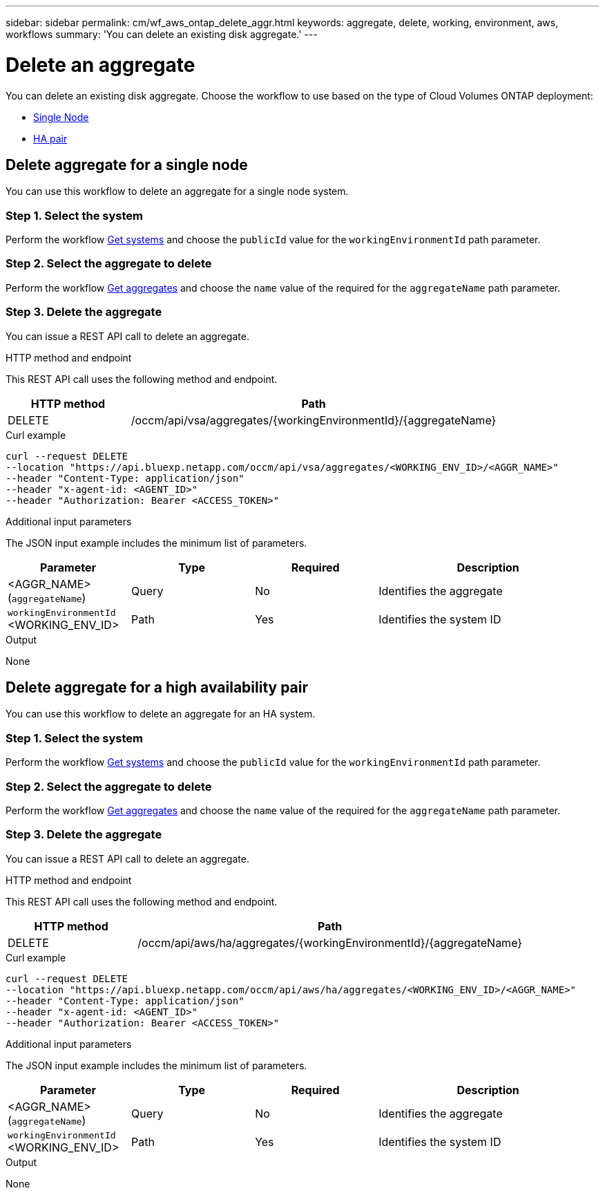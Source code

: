 ---
sidebar: sidebar
permalink: cm/wf_aws_ontap_delete_aggr.html
keywords: aggregate, delete, working, environment, aws, workflows
summary: 'You can delete an existing disk aggregate.'
---

= Delete an aggregate
:hardbreaks:
:nofooter:
:icons: font
:linkattrs:
:imagesdir: ../media/

[.lead]
You can delete an existing disk aggregate. Choose the workflow to use based on the type of Cloud Volumes ONTAP deployment:

* <<Delete aggregate for a single node, Single Node>>
* <<Delete aggregate for a high availability pair, HA pair>>

== Delete aggregate for a single node
You can use this workflow to delete an aggregate for a single node system.

=== Step 1. Select the system

Perform the workflow link:wf_aws_cloud_get_wes.html#get-systems-for-a-single-node[Get systems] and choose the `publicId` value for the `workingEnvironmentId` path parameter.

=== Step 2. Select the aggregate to delete

Perform the workflow link:wf_aws_ontap_get_aggrs.html#get-aggregates-for-a-single-node[Get aggregates] and choose the `name` value of the required for the `aggregateName` path parameter.

=== Step 3. Delete the aggregate

You can issue a REST API call to delete an aggregate.

.HTTP method and endpoint

This REST API call uses the following method and endpoint.

[cols="25,75"*,options="header"]
|===
|HTTP method
|Path
|DELETE
|/occm/api/vsa/aggregates/{workingEnvironmentId}/{aggregateName}
|===

.Curl example
[source,curl]
curl --request DELETE
--location "https://api.bluexp.netapp.com/occm/api/vsa/aggregates/<WORKING_ENV_ID>/<AGGR_NAME>" 
--header "Content-Type: application/json" 
--header "x-agent-id: <AGENT_ID>"
--header "Authorization: Bearer <ACCESS_TOKEN>"

.Additional input parameters

The JSON input example includes the minimum list of parameters.


[cols="25,25, 25, 45"*,options="header"]
|===
|Parameter
|Type
|Required
|Description
|<AGGR_NAME> (`aggregateName`) |Query |No |Identifies the aggregate
|`workingEnvironmentId` <WORKING_ENV_ID> |Path |Yes |Identifies the system ID
|===


.Output

None

== Delete aggregate for a high availability pair
You can use this workflow to delete an aggregate for an HA system.

=== Step 1. Select the system

Perform the workflow link:wf_aws_cloud_get_wes.html#get-systems-for-a-high-availability-pair[Get systems] and choose the `publicId` value for the `workingEnvironmentId` path parameter.

=== Step 2. Select the aggregate to delete

Perform the workflow link:wf_aws_ontap_get_aggrs.html#get-aggregates-for-a-high-availability-pair[Get aggregates] and choose the `name` value of the required for the `aggregateName` path parameter.

=== Step 3. Delete the aggregate

You can issue a REST API call to delete an aggregate.

.HTTP method and endpoint

This REST API call uses the following method and endpoint.

[cols="25,75"*,options="header"]
|===
|HTTP method
|Path
|DELETE
|/occm/api/aws/ha/aggregates/{workingEnvironmentId}/{aggregateName}
|===

.Curl example
[source,curl]
curl --request DELETE
--location "https://api.bluexp.netapp.com/occm/api/aws/ha/aggregates/<WORKING_ENV_ID>/<AGGR_NAME>" 
--header "Content-Type: application/json" 
--header "x-agent-id: <AGENT_ID>" 
--header "Authorization: Bearer <ACCESS_TOKEN>"

.Additional input parameters

The JSON input example includes the minimum list of parameters.


[cols="25,25, 25, 45"*,options="header"]
|===
|Parameter
|Type
|Required
|Description
|<AGGR_NAME> (`aggregateName`) |Query |No |Identifies the aggregate
|`workingEnvironmentId` <WORKING_ENV_ID> |Path |Yes |Identifies the system ID
|===


.Output

None
